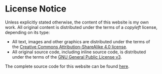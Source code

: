 
#+BEGIN_EXPORT html
<h1>License Notice</h1>
#+END_EXPORT

Unless explicitly stated otherwise, the content of this website is my own work. All original content is distributed under the terms of a /copyleft/ license, depending on its type: 

- All text, images and other graphics are distributed under the terms of the [[https://creativecommons.org/licenses/by-sa/4.0/][Creative Commons Attribution-ShareAlike 4.0 license]].
- All original source code, including inline source code, is distributed under the terms of the [[https://www.gnu.org/licenses/gpl-3.0.en.html][GNU General Public License v3]].

The complete source code for this website can be found [[https://github.com/alexanderneville/website][here]].
